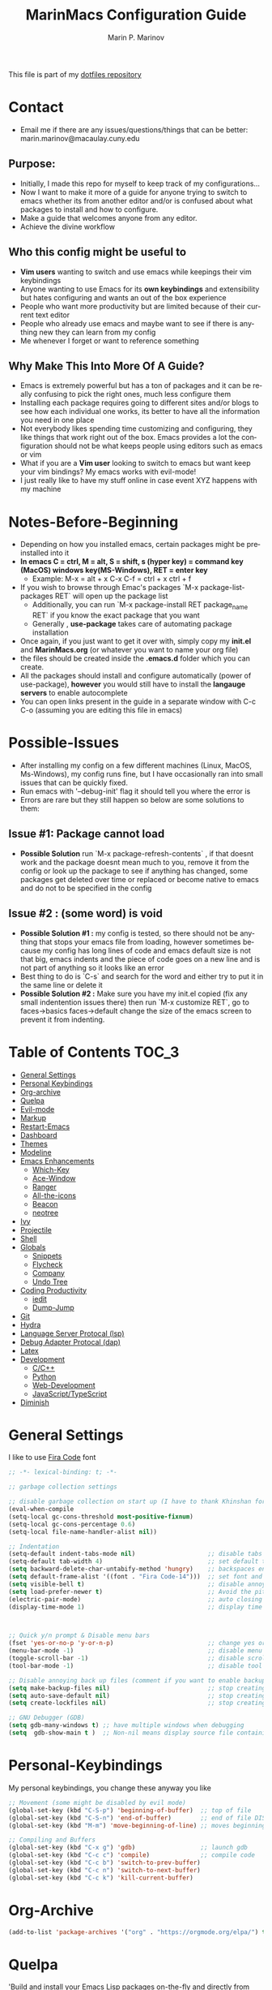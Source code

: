 #+TITLE: MarinMacs Configuration Guide
#+AUTHOR: Marin P. Marinov  
#+EMAIL: marin.marinov@macaulay.cuny.edu
#+LANGUAGE: en
#+TAGS: Emacs
#+DESCRIPTION: My emacs config for software development
This file is part of my [[https://github.com/marinov98/dotfiles][dotfiles repository]]

* Contact
- Email me if there are any issues/questions/things that can be better: marin.marinov@macaulay.cuny.edu
** Purpose:
- Initially, I made this repo for myself to keep track of my configurations...
- Now I want to make it more of a guide for anyone trying to switch to emacs whether its from another editor and/or is confused about what packages to install and how to configure.
- Make a guide that welcomes anyone from any editor.
- Achieve the divine workflow
** Who this config might be useful to 
- *Vim users* wanting to switch and use emacs while keepings their vim keybindings
- Anyone wanting to use Emacs for its *own keybindings* and extensibility but hates configuring and wants an out of the box experience
- People who want more productivity but are limited because of their current text editor
- People who already use emacs and maybe want to see if there is anything new they can learn from my config
- Me whenever I forget or want to reference something
** Why Make This Into More Of A Guide?
- Emacs is extremely powerful but has a ton of packages and it can be really confusing to pick the right ones, much less configure them
- Installing each package requires going to different sites and/or blogs to see how each individual one works, its better to have all the information you need in one place 
- Not everybody likes spending time customizing and configuring, they like things that work right out of the box. Emacs provides a lot the configuration should not be what keeps people using editors such as emacs or vim
- What if you are a *Vim user* looking to switch to emacs but want keep your vim bindings? My emacs works with evil-mode!
- I just really like to have my stuff online in case event XYZ happens with my machine 
* Notes-Before-Beginning
- Depending on how you installed emacs, certain packages might be preinstalled into it 
- *In emacs C = ctrl, M = alt, S = shift, s (hyper key) = command key (MacOS) windows key(MS-Windows), RET = enter key*
  - Example: M-x = alt + x  C-x C-f = ctrl + x ctrl + f
- If you wish to browse through Emac's packages `M-x package-list-packages RET` will open up the package list
  - Additionally, you can run `M-x package-install RET package_name RET` if you know the exact package that you want
  - Generally , *use-package* takes care of automating package installation
- Once again, if you just want to get it over with, simply copy my *init.el* and *MarinMacs.org* (or whatever you want to name your org file) 
- the files should be created inside the *.emacs.d* folder which you can create. 
- All the packages should install and configure automatically (power of use-package), *however* you would still have to install the *langauge servers* to enable autocomplete
- You can open links present in the guide in a separate window with C-c C-o (assuming you are editing this file in emacs)
* Possible-Issues 
- After installing my config on a few different machines (Linux, MacOS, Ms-Windows), my config runs fine, but I have occasionally ran into small issues that can be quickly fixed.
- Run emacs with '--debug-init' flag it should tell you where the error is
- Errors are rare but they still happen so below are some solutions to them:
** Issue #1: Package cannot load 
- *Possible Solution* run `M-x package-refresh-contents` , if that doesnt work and the package doesnt mean much to you, remove it from the config or look up the package to see if anything has changed, some packages get deleted over time or replaced or become native to emacs and do not to be specified in the config
** Issue #2 : (some word) is void 
- *Possible Solution #1 :* my config is tested, so there should not be anything that stops your emacs file from loading, however sometimes because my config has long lines of code and emacs default size is not that big, emacs indents and the piece of code goes on a new line and is not part of anything so it looks like an error 
- Best thing to do is `C-s` and search for the word and either try to put it in the same line or delete it
- *Possible Solution #2 :* Make sure you have my init.el copied (fix any small indentention issues there) then run `M-x customize RET`, go to faces->basics faces->default change the size of the emacs screen to prevent it from indenting.
* Table of Contents :TOC_3:
- [[#general-settings][General Settings]]
- [[#personal-keybindings][Personal Keybindings]]
- [[#org-archive][Org-archive]]
- [[#quelpa][Quelpa]]
- [[#evil-mode][Evil-mode]]
- [[#markup][Markup]]
- [[#restart-emacs][Restart-Emacs]]
- [[#dashboard][Dashboard]]
- [[#themes][Themes]]
- [[#modeline][Modeline]]
- [[#enhancements][Emacs Enhancements]]
  - [[#which-key][Which-Key]]
  - [[#ace-window][Ace-Window]]
  - [[#ranger][Ranger]]
  - [[#all-the-icons][All-the-icons]]
  - [[#beacon][Beacon]]
  - [[#neotree][neotree]]
- [[#ivy][Ivy]]
- [[#projectile][Projectile]]
- [[#shell][Shell]]
- [[#globals][Globals]]
  - [[#snippets][Snippets]]
  - [[#flycheck][Flycheck]]
  - [[#company][Company]]
  - [[#undo-tree][Undo Tree]]
- [[#coding-productivity][Coding Productivity]]
  - [[#iedit][iedit]]
  - [[#dump-jump][Dump-Jump]]
- [[#git][Git]]
- [[#hydra][Hydra]]
- [[#lsp][Language Server Protocal (lsp)]]
- [[#dap][Debug Adapter Protocal (dap)]]
- [[#latex][Latex]]
- [[#development][Development]]
  - [[#c-cpp][C/C++]]
  - [[#python][Python]]
  - [[#web-development][Web-Development]]
  - [[#JavaScript-TypeScript][JavaScript/TypeScript]]
- [[#diminish][Diminish]]

* General Settings 
 :PROPERTIES:
 :CUSTOM_ID: general-settings
 :END:
I like to use [[https://github.com/tonsky/FiraCode][Fira Code]] font
#+BEGIN_SRC emacs-lisp
    ;; -*- lexical-binding: t; -*-

    ;; garbage collection settings

    ;; disable garbage collection on start up (I have to thank Khinshan for this)
    (eval-when-compile
    (setq-local gc-cons-threshold most-positive-fixnum)
    (setq-local gc-cons-percentage 0.6)
    (setq-local file-name-handler-alist nil))

    ;; Indentation 
    (setq-default indent-tabs-mode nil)                    ;; disable tabs and use spaces
    (setq-default tab-width 4)                             ;; set default tab width 4 
    (setq backward-delete-char-untabify-method 'hungry)    ;; backspaces entire tab instead of one space at a time
    (setq default-frame-alist '((font . "Fira Code-14")))  ;; set font and font size
    (setq visible-bell t)                                  ;; disable annoying end of buffer sounds
    (setq load-prefer-newer t)                             ;; Avoid the pitfall of “loading old bytecode instead of newer source”
    (electric-pair-mode)                                   ;; auto closing brackets
    (display-time-mode 1)                                  ;; display time in the modeline



    ;; Quick y/n prompt & Disable menu bars
    (fset 'yes-or-no-p 'y-or-n-p)                          ;; change yes or no to y or n
    (menu-bar-mode -1)                                     ;; disable menu bar
    (toggle-scroll-bar -1)                                 ;; disable scroll bar
    (tool-bar-mode -1)                                     ;; disable tool bar

    ;; Disable annoying back up files (comment if you want to enable backup files) 
    (setq make-backup-files nil)                           ;; stop creating backup~ files
    (setq auto-save-default nil)                           ;; stop creating autosave# files
    (setq create-lockfiles nil)                            ;; stop creating any # files
    
    ;; GNU Debugger (GDB)
    (setq gdb-many-windows t) ;; have multiple windows when debugging
    (setq  gdb-show-main t )  ;; Non-nil means display source file containing the main routine at startup
  
#+END_SRC
* Personal-Keybindings
 :PROPERTIES:
 :CUSTOM_ID: personal-keybindings
 :END:
My personal keybindings, you change these anyway you like 
#+BEGIN_SRC emacs-lisp
  ;; Movement (some might be disabled by evil mode)
  (global-set-key (kbd "C-S-p") 'beginning-of-buffer)  ;; top of file 
  (global-set-key (kbd "C-S-n") 'end-of-buffer)        ;; end of file DISABLED by evil 
  (global-set-key (kbd "M-m") 'move-beginning-of-line) ;; moves beginning of the line 

  ;; Compiling and Buffers
  (global-set-key (kbd "C-x g") 'gdb)                  ;; launch gdb
  (global-set-key (kbd "C-c c") 'compile)              ;; compile code
  (global-set-key (kbd "C-c b") 'switch-to-prev-buffer)
  (global-set-key (kbd "C-c n") 'switch-to-next-buffer)
  (global-set-key (kbd "C-c k") 'kill-current-buffer)

#+END_SRC
* Org-Archive
 :PROPERTIES:
 :CUSTOM_ID: org-archive
 :END:
#+BEGIN_SRC emacs-lisp
(add-to-list 'package-archives '("org" . "https://orgmode.org/elpa/") t)
#+END_SRC
* Quelpa
 :PROPERTIES:
 :CUSTOM_ID: quelpa
 :END:
'Build and install your Emacs Lisp packages on-the-fly and directly from source.'
#+BEGIN_SRC emacs-lisp
(use-package quelpa-use-package
    :ensure t)
#+END_SRC
* Evil-Mode
 :PROPERTIES:
 :CUSTOM_ID: evil-mode
 :END:
 - Packages needed to emulate vim inside Emacs. 
 - Make sure you have [[#undo-tree][undo-tree]] package installed 
 - Official Repo for Evil Mode: https://github.com/emacs-evil/evil
#+BEGIN_SRC emacs-lisp
  (use-package evil
    :ensure t
    :config
    (evil-mode 1))
 
  ;; Surround
  (use-package evil-surround
    :ensure t
    :config
    (global-evil-surround-mode 1))

  ;; Evil multiple-cursors
  (use-package evil-mc
    :ensure t
    :config
    (global-evil-mc-mode 1))

   ; NeoTree override keybindings, package (neotree) is shown further in the config
   (evil-define-key 'normal neotree-mode-map (kbd "TAB") 'neotree-enter)
   (evil-define-key 'normal neotree-mode-map (kbd "SPC") 'neotree-quick-look)
   (evil-define-key 'normal neotree-mode-map (kbd "q") 'neotree-hide)
   (evil-define-key 'normal neotree-mode-map (kbd "RET") 'neotree-enter)
   (evil-define-key 'normal neotree-mode-map (kbd "g") 'neotree-refresh)
   (evil-define-key 'normal neotree-mode-map (kbd "n") 'neotree-next-line)
   (evil-define-key 'normal neotree-mode-map (kbd "p") 'neotree-previous-line)
   (evil-define-key 'normal neotree-mode-map (kbd "A") 'neotree-stretch-toggle)
   (evil-define-key 'normal neotree-mode-map (kbd "H") 'neotree-hidden-file-toggle)
    
    ; Evil magit overrides magit keybindings, package (magit) is shown further in the config
   (use-package evil-magit
        :ensure t)
#+END_SRC
* Markup
 :PROPERTIES:
 :CUSTOM_ID: markup
 :END:
** Org
 Org manual: https://orgmode.org/
#+BEGIN_SRC emacs-lisp
  (use-package org 
     :ensure t
     :pin org)
     
 ;; allow easier snippet insertion  
 (require 'org-tempo)
 
 ;; bullets
 (use-package org-bullets
    :ensure t
    :config
    (add-hook 'org-mode-hook (lambda() (org-bullets-mode 1))))

  (defun add-pcomplete-to-capf ()
    (add-hook 'completion-at-point-functions 'pcomplete-completions-at-point nil t))

(add-hook 'org-mode-hook #'add-pcomplete-to-capf)

;; Org custom settings
(custom-set-variables
         '(org-directory "~/Projects/org")
         '(org-default-notes-file (concat org-directory "/Personal/notes.org")))

#+END_SRC
** Markdown
#+BEGIN_SRC emacs-lisp
(use-package markdown-mode
  :ensure t
  :commands markdown-mode
  :mode
  ("\\.\\(md\\|markdown\\)\\'" . markdown-mode))
#+END_SRC
** Writing
 :PROPERTIES:
 :CUSTOM_ID: writing
 :END:
  - flyspell (checking spelling on the fly)
  - wc-mode (word counter)
  - writegood-mode (sentence/word choice checker)
#+BEGIN_SRC emacs-lisp
  (use-package flyspell
      :ensure t
      :config
      (add-hook 'LaTeX-mode-hook 'turn-on-flyspell)
      (add-hook 'org-mode-hook 'turn-on-flyspell)
      (add-hook 'markdown-mode-hook 'turn-on-flyspell))

  (use-package wc-mode
      :ensure t
      :config
      (global-set-key "\C-cw" 'wc-mode))

  (use-package writegood-mode
      :ensure t
      :config
      (add-hook 'LaTeX-mode-hook 'writegood-mode)
      (add-hook 'org-mode-hook 'writegood-mode)
      (add-hook 'markdown-mode-hook 'writegood-mode))

#+END_SRC
* Restart-Emacs
 :PROPERTIES:
 :CUSTOM_ID: restart-emacs
 :END:
I think I have actually used this package the most... Does exactly what it says
#+BEGIN_SRC emacs-lisp
(use-package restart-emacs
    :ensure t
    :config
    (global-set-key (kbd "<f5>") 'restart-emacs)) ;; To restart emacs
#+END_SRC
* Dashboard 
 :PROPERTIES:
 :CUSTOM_ID: dashboard
 :END:
- This package is displayed when you start up emacs without selecting a file. 
- Prerequisites: https://github.com/cask/cask
- After installing cask, learn how to customize it by going here: https://github.com/emacs-dashboard/emacs-dashboard
#+BEGIN_SRC emacs-lisp
(use-package dashboard 
    :ensure t
    :config
    (dashboard-setup-startup-hook)
    (setq dashboard-banner-logo-title "MarinMacs")
    (setq dashboard-set-heading-icons t)
    (setq dashboard-set-file-icons t)
    (setq dashboard-startup-banner 'logo)
    (setq dashboard-items '((recents  . 5)
                           (bookmarks . 5)
			               (agenda . 5)
                           (projects . 5))))
#+END_SRC
* Themes
 :PROPERTIES:
 :CUSTOM_ID: themes
 :END:
** Favorite-Themes
*** Base16 (Contains 20+ themes but these are my top picks)
- base16-ocean 
- base16-oceanicnext 
- base16-tomorrow-night
- base16-solarized-dark/light

*** Colorful and visually pleasing    
- Spacemacs-theme
- Zerodark
- modus-vivendi (amazing color contrast)

*** Easy on the eyes
- Gruvbox
- nord
- Zenburn
- JellyBeans 
- Planet
- solarized-dark (from solarized-theme NOT base16)

*** For Org and any Markdown Language
- Poet
** Customization
You can enable/disable any themes that you like here
#+BEGIN_SRC emacs-lisp
;; BE AWARE: emacs can have multiple themes on at the same time
;; Multiple themes can mix into a super theme
;; Some themes do not mix well which is why I commented some themes

;; current theme I am running
 (use-package spacemacs-common
     :ensure spacemacs-theme
     :config (load-theme 'spacemacs-dark t))
     
;; others
 (use-package zerodark-theme
     :disabled
     :ensure t)
 
 (use-package minimal-theme
     :disabled
     :ensure t
     :config
     (load-theme 'minimal t))
   
 (use-package nord-theme
     :disabled
     :ensure t
     :config
     (load-theme 'nord t))

 (use-package zenburn-theme
     :disabled
     :ensure t
     :config
     (load-theme 'zenburn t))
    
 (use-package poet-theme
     :disabled
     :ensure t)

 (use-package monokai-theme
     :disabled
     :ensure t
     :config (load-theme 'monokai t))
 

 (use-package modus-vivendi-theme
     :disabled
     :ensure t
     :config
     (setq modus-vivendi-theme-bold-constructs t)
     (load-theme 'modus-vivendi t))

 (use-package modus-operandi-theme
     :disabled
     :ensure t
     :config (load-theme 'modus-operandi t))
 
 (use-package gruvbox-theme
     :disabled
     :ensure t
     :config
     (load-theme 'gruvbox t))

 (use-package base16-theme
     :disabled
     :ensure t
     :config 
     (load-theme 'base16-ocean t))

 (use-package jbeans-theme
     :disabled
     :ensure t
     :config
     (load-theme 'jbeans t))

 (use-package solarized-theme
     :disabled
     :ensure t
     :config
     (load-theme 'solarized-dark t))
 
 (use-package planet-theme
     :disabled
     :ensure t
     :config 
     (load-theme 'planet t))
#+END_SRC
* Modeline
 :PROPERTIES:
 :CUSTOM_ID: modeline
 :END:
 You can pick one of these, simply enable the one you want to try and disable the rest
#+BEGIN_SRC emacs-lisp

;;;;;;;;;;;;;;;;;;;;;;   
;; Spaceline
;;;;;;;;;;;;;;;;;;;;;;   

(use-package spaceline
   :ensure t
   :config
   (require 'spaceline-config)
   (setq powerline-default-separator (quote arrow))
   (spaceline-highlight-face-evil-state) ;; evil mode only
   (spaceline-spacemacs-theme))



;;;;;;;;;;;;;;;;;;;;;;   
;;  Telephone-line
;;;;;;;;;;;;;;;;;;;;;;   
   
(use-package telephone-line
    :disabled
    :ensure t
    :config
    (setq telephone-line-lhs
    '((evil   . (telephone-line-evil-tag-segment))
        (accent . (telephone-line-vc-segment
                   telephone-line-erc-modified-channels-segment
                   telephone-line-process-segment))
        (nil    . (telephone-line-minor-mode-segment
                   telephone-line-buffer-segment))))
    (setq telephone-line-rhs
      '((nil    . (telephone-line-misc-info-segment))
        (accent . (telephone-line-major-mode-segment))
        (evil   . (telephone-line-airline-position-segment))))
    (telephone-line-mode 1))



    
;;;;;;;;;;;;;;;;;;;;;;   
;; lightweight doom theme
;;;;;;;;;;;;;;;;;;;;;;   

(use-package doom-modeline
      :disabled
      :ensure t
      :hook (after-init . doom-modeline-mode))

;;;;;;;;;;;;;;;;;;;;;;   
;; Powerline
;;;;;;;;;;;;;;;;;;;;;;   

 (use-package powerline
     :disabled
     :ensure t
     :config
     (powerline-default theme))   
     

;; Other themes with powerline
    
  ;;     (powerline-center-theme)
  ;;     (powerline-vim-theme)
  ;;     (powerline-center-evil-theme)
  ;;     (powerline-nano-theme)

#+END_SRC
* Ivy
 :PROPERTIES:
 :CUSTOM_ID: ivy
 :END:
 Ivy User Manual: https://oremacs.com/swiper/
#+BEGIN_SRC emacs-lisp
  ;; Ivy
  (use-package ivy
      :ensure t
      :config
      (ivy-mode 1)
      (setq ivy-use-virtual-buffers t)
      (setq ivy-display-style 'fancy)
      (setq ivy-count-format "(%d/%d) ")
      (setq enable-recursive-minibuffers t)
      (setq ivy-use-virtual-buffers t))

  ;; Swiper 
  (use-package swiper
      :ensure t
      :bind 
      (("C-s" . swiper-isearch)
      ("C-a" . swiper-isearch-backward)
      ("C-c C-r" . ivy-resume)))

  ;; Counsel
  (use-package counsel
      :ensure t
      :bind
      (("M-x" . counsel-M-x)
      ("C-x C-f" . counsel-find-file)
      ("C-c g" . counsel-git)
      ("C-c j" . counsel-git-grep)
      ("C-x b" . counsel-switch-buffer)
      ("M-y" . counsel-yank-pop)
      :map ivy-minibuffer-map
      ("C-j" . ivy-next-line)
      ("C-k" . ivy-previous-line)) ;; when in switch buffer mode this kills the selected buffer!
      :config
      (setq counsel-find-file-ignore-regexp "\\(?:^[#.]\\)\\|\\(?:[#~]$\\)\\|\\(?:^Icon?\\)"
      ;; Add smart-casing (-S) to default command arguments:
      counsel-rg-base-command "rg -S --no-heading --line-number --color never %s ."
      counsel-ag-base-command "ag -S --nocolor --nogroup %s"
      counsel-pt-base-command "pt -S --nocolor --nogroup -e %s"
      counsel-find-file-at-point t))

  ;; ivy-posframe
  (use-package ivy-posframe
      :ensure t
      :requires ivy
      :config
      (setq ivy-posframe-display-functions-alist
      '((swiper-isearch . nil) ;; swiper gets a big laggy with ivy-posframe
      (swiper-isearch-backward . nil)
      (counsel-find-file . ivy-posframe-display-at-window-center)
      (counsel-M-x . ivy-posframe-display-at-window-center)
      (t . ivy-posframe-display-at-window-center)))
      (setq ivy-posframe-parameters
      '((left-fringe . 10)
      (right-fringe . 10)))
      (setq ivy-posframe-border-width 1)
      (put 'ivy-posframe 'face-alias 'default)
      (ivy-posframe-mode 1))
#+END_SRC
* Enhancements 
 :PROPERTIES:
 :CUSTOM_ID: enhancements
 :END:
** Which-Key
 :PROPERTIES:
 :CUSTOM_ID: which-key
 :END:
 A cheat sheet that comes in only when you need it
#+BEGIN_SRC emacs-lisp
(use-package which-key
	:ensure t 
	:config
	(which-key-mode))
#+END_SRC
** Ace-Window
 :PROPERTIES:
 :CUSTOM_ID: ace-window
 :END:
Useful if you work on multiple windows and want an efficient way of switching between them
#+BEGIN_SRC emacs-lisp
(use-package ace-window
     :ensure t
     :init 
     (global-set-key (kbd "M-o") 'ace-window)
     (setq aw-background nil))
#+END_SRC
** Ranger
 :PROPERTIES:
 :CUSTOM_ID: ranger
 :END:
 - An alternative to dired.
 - ranger file manager but in emacs, works the exact same way
 - Repo: https://github.com/ralesi/ranger.el
#+BEGIN_SRC emacs-lisp
;; Ranger
(use-package ranger
   :ensure t
   :config
   (ranger-override-dired-mode t)
   (global-set-key (kbd "C-c r") 'ranger)) ;; start ranger from file

#+END_SRC
** All-The-Icons
 :PROPERTIES:
 :CUSTOM_ID: all-the-icons
 :END:
- This is where the file icons come from
- Make sure to run `M-x all-the-icons-install-fonts` if you want them to work!
- Repo: https://github.com/domtronn/all-the-icons.el
#+BEGIN_SRC emacs-lisp
    ;; Pretty Icons
  (use-package all-the-icons
      :ensure t)

  ;; icons for ivy
  (use-package all-the-icons-ivy
      :ensure t
      :after (all-the-icons ivy)
      :init (add-hook 'after-init-hook 'all-the-icons-ivy-setup)
      :config
      (setq all-the-icons-ivy-file-commands
      '(counsel-find-file 
        counsel-file-jump 
        counsel-git
        counsel-git-grep
        counsel-recentf 
        counsel-projectile 
        counsel-projectile-switch-to-buffer 
        counsel-projectile-grep 
        counsel-projectile-git-grep 
        counsel-projectile-rg
        counsel-projectile-switch-project 
        counsel-projectile-find-file 
        counsel-projectile-find-file-dwin 
        counsel-projectile-find-dir)))

  ;; icons for dired/ranger mode
  (use-package all-the-icons-dired
      :ensure t
      :after ranger
      :config
      (add-hook 'dired-mode-hook 'all-the-icons-dired-mode))
#+END_SRC
** Beacon 
 :PROPERTIES:
 :CUSTOM_ID: beacon
 :END:
I never lose where my cursor is thanks to this
#+BEGIN_SRC emacs-lisp
(use-package beacon
    :ensure t
    :config
    (beacon-mode 1))
#+END_SRC
** Neotree
 :PROPERTIES:
 :CUSTOM_ID: neotree
 :END:
I want to try treemacs in the future, but this has been amazing for file browsing
#+BEGIN_SRC emacs-lisp
  ;; Neotree
  (use-package neotree
      :ensure t
      :defer t
      :bind ("C-c t" . neotree-toggle)
      :config 
      (setq neo-smart-open t) ; update every time its toggled
      (setq neo-theme (if (display-graphic-p) 'icons 'arrow))) ; add icons (utilizes all-the-icons)
#+END_SRC
* Projectile
 :PROPERTIES:
 :CUSTOM_ID: projectile
 :END:
- Amazing tool for managing projects! 
- Projectile Homepage: https://projectile.readthedocs.io/en/latest/ 
- Counsel-Projectile: https://github.com/ericdanan/counsel-projectile 
#+BEGIN_SRC emacs-lisp
    ;; Projectile-mode 
   (use-package projectile
       :ensure t
       :bind ;; for some reason all-the-icons ivy works when I bind the command map in projectile and not counsel projectile
       (("C-c p" . projectile-command-map))
       :custom 
       (projectile-project-search-path '("~/Projects/"))
       :config
       (setq projectile-sort-order 'recently-active)
       (setq projectile-completion-system 'ivy)
       (projectile-mode t))

   ;; Counsel-Projectile (I utilize counsel projectile bindings in my hydra-projectile)
  (use-package counsel-projectile
     :ensure t)
#+END_SRC
* Shell
 :PROPERTIES:
 :CUSTOM_ID: shell
 :END:
- better-shell: https://github.com/killdash9/better-shell
- exec-path-from-shell: https://github.com/purcell/exec-path-from-shell
- Eshell: https://www.gnu.org/software/emacs/manual/html_mono/eshell.html
   #+BEGIN_SRC emacs-lisp
(use-package better-shell
    :ensure t
    :bind 
    (("C-`" . better-shell-shell) ;; open terminal
    ("C-;" . better-shell-remote-open)))

(use-package exec-path-from-shell
    :ensure t
    :config
    (when (memq window-system '(mac ns x)) ;; check if its mac
    (exec-path-from-shell-initialize)))

;; Eshell 
(global-set-key (kbd "C-~") 'eshell) ;; terminal alternative in emacs
   #+END_SRC
* Globals
 :PROPERTIES:
 :CUSTOM_ID: globals
 :END:
** Undo-Tree
 :PROPERTIES:
 :CUSTOM_ID: undo-tree
 :END:
 You MUST have this for [[#evil-mode][Evil Mode]] to work
#+BEGIN_SRC emacs-lisp
(use-package undo-tree
  :ensure t
  :init
  (global-undo-tree-mode))
#+END_SRC
** Snippets
 :PROPERTIES:
 :CUSTOM_ID: snippets
 :END:
#+BEGIN_SRC emacs-lisp
(use-package yasnippet
    :ensure t
    :init 
    (yas-global-mode 1)
    (define-key yas-minor-mode-map (kbd "<tab>") nil)
    (define-key yas-minor-mode-map (kbd "TAB") nil)
    (define-key yas-minor-mode-map (kbd "C-c o") yas-maybe-expand)
    (define-key yas-minor-mode-map (kbd "C-c y") #'yas-expand))

(use-package yasnippet-snippets 
    :ensure t)
    
;; snippets for React.js
(use-package react-snippets
  :requires yasnippet
  :ensure t)
#+END_SRC 
** FlyCheck
 :PROPERTIES:
 :CUSTOM_ID: flycheck
 :END:
- Checking syntax on the fly...basically 
- Official Site: https://www.flycheck.org/en/latest/
#+BEGIN_SRC emacs-lisp
(use-package flycheck
     :ensure t
     :config
     (setq flycheck-check-syntax-automatically '(mode-enabled save)); run flycheck only on save
     (global-flycheck-mode t)) 
     
#+END_SRC
** Company
 :PROPERTIES:
 :CUSTOM_ID: company
 :END:
- The framework I use for my autocomplete. 
- Official Site: http://company-mode.github.io/
#+BEGIN_SRC emacs-lisp
  (use-package company
      :ensure t
      :bind
      ("C-x c" . company-complete) ;; for when I need completion at 1 or 2 chars
      (:map company-active-map
      ("M-n" . nil) ;; old select next key
      ("M-p" . nil) ;; old select prev key
      ("<tab>" . company-select-next) ;; make tab our new select next key
      ("C-j" . company-select-next)  ;; also make C-j new selection key
      ("C-k"  . company-select-previous))
      :config
      (setq company-tooltip-limit 5) ; show 5 candidates at one time
      (setq company-idle-delay 0.4) ;; slightly delay completions
      (setq company-minimum-prefix-length 3) ;; show completions after 3 chars
      (setq company-selection-wrap-around t)
      (setq global-company-mode t)) 


      ;; elisp autocomplete
      (defun my-elisp-mode-hook ()
      "Hook for `emacs-lisp-mode'"
      (set (make-local-variable 'company-backends)
      '((company-capf company-elisp company-dabbrev-code company-yasnippet company-files))))

      (add-hook 'emacs-lisp-mode-hook 'my-elisp-mode-hook)
      (add-hook 'emacs-lisp-mode-hook 'company-mode)
#+END_SRC

* Coding-Productivity 
 :PROPERTIES:
 :CUSTOM_ID: coding-productivity
 :END:
** Iedit
 :PROPERTIES:
 :CUSTOM_ID: iedit
 :END:
- Nice utility that finds all matches and replaces them with the user's choice
- Very similiar to multiple cursors
- *Depreciated* I use lsp-rename now 
#+BEGIN_SRC emacs-lisp
(use-package iedit
    :disabled
    :ensure t
    :bind (("C-c a" . iedit-mode)))
#+END_SRC
** Dump-Jump
*Depreciated* an old favorite , replaced by lsp
   #+begin_src emacs-lisp
   (use-package dumb-jump
    :disabled
    :bind 
    (("M-g o" . dumb-jump-go-other-window)
    ("M-g j" . dumb-jump-go)
    ("M-g b" . dumb-jump-back)
    ("M-g i" . dumb-jump-go-prompt)
    ("M-g x" . dumb-jump-go-prefer-external)
    ("M-g z" . dumb-jump-go-prefer-external-other-window))
    :config 
    (setq dumb-jump-selector 'ivy) 
    :ensure)
   #+end_src
* Git
 :PROPERTIES:
 :CUSTOM_ID: git
 :END:
- Magit: Amazing git interface I have yet to master...
  - Official Site: https://magit.vc/
- git-timemachine: flip through a file's full list of version. Revert to any given phase easily
#+BEGIN_SRC emacs-lisp
  ;; hydra takes care of my magit bindings
  (use-package magit
      :ensure t)
    
  (use-package gitignore-mode
    :ensure t
    :mode (("\\.gitignore\\'" . gitignore-mode)
          ("\\.dockerignore\\'" . gitignore-mode))) ;; syntax from gitignore is more or less identical to that of .dockerignore

  (use-package gitconfig-mode
    :ensure t
    :mode "\\.gitconfig\\'")

  (use-package git-timemachine
    :ensure t
    :commands git-timemachine)

  ;; smerge mode deals with merge conflicts in git. Prefix mapping is C-c v
  (setq smerge-command-prefix "\C-cv")
#+END_SRC
* Hydra
 :PROPERTIES:
 :CUSTOM_ID: Hydra
 :END:
- You can go pretty crazy here
- Allows you set up your own key maps where pressing one key instantly gives access to many other keybindings
- Repo: https://github.com/abo-abo/hydra (Has a video demo)
** config
#+BEGIN_SRC emacs-lisp
 (use-package hydra
     :ensure t
     :config
     (setq hydra-is-helpful t)
     (setq hydra-hint-display-type 'lv))

 ;; for reference when I learn hydra better 
 ;; gives access to functions that make nice hydra UI
 (use-package pretty-hydra
    :disabled
    :ensure t
    :requires hydra)
#+END_SRC
** Hydras
- Great hydras make for a great workflow (Let's hope they are great...)
- Customize as you see fit (colors affect hydra behavior!)
| color    | toggle                     |
|----------+----------------------------|
| red      |                            |
| blue     | :exit t                    |
| amaranth | :foreign-keys warn         |
| teal     | :foreign-keys warn :exit t |
| pink     | :foreign-keys run          |
*** Zoom (actually find this first one pretty useful)
#+BEGIN_SRC emacs-lisp
     (defhydra hydra-zoom (global-map "<f2>" :color red)
       "zoom 🞈 🞈"
       ("k" text-scale-increase "in")
       ("j" text-scale-decrease "out")
       ("0" (text-scale-adjust 0) "reset")
       ("q" nil "quit" :color blue))

#+END_SRC
*** Describe (help describe anything and open up documentation)
#+BEGIN_SRC emacs-lisp
     ;; help
     (defhydra hydra-describe (global-map "C-c h" :color red :columns 2)
       "Describe 🤓"
       ("f" counsel-describe-function "func")
       ("F" counsel-describe-face "face")
       ("k" describe-key "key")
       ("v" counsel-describe-variable "var")
       ("m" which-key-show-major-mode "major mode")
       ("t" describe-theme "theme")
       ("q" nil "quit" :color blue))

#+END_SRC
*** MC (multiple cursor map more to my liking)
#+BEGIN_SRC emacs-lisp
  ;; multiple cursors
   (defhydra hydra-mc (global-map "C-c m" :color pink :columns 3)
       "▮ Multiple cursors ▮"
      ("C-n"  evil-mc-make-and-goto-next-match "make next")
      ("C-p"  evil-mc-make-and-goto-prev-match "make prev")
      ("C-u"  evil-mc-undo-last-added-cursor "undo")
      ("C-f"  evil-mc-make-and-goto-first-cursor "first cursor")
      ("C-l"  evil-mc-make-and-goto-last-cursor "last cursor")
      ("M-p"  evil-mc-make-and-goto-prev-cursor "go next")
      ("M-n"  evil-mc-make-and-goto-next-cursor "go prev")
      ("C-a"  evil-mc-make-all-cursors "all")
      ("C-q"  evil-mc-undo-all-cursors "quit" :color blue))
#+END_SRC
*** Projectile (project management)
#+BEGIN_SRC emacs-lisp
      ;; projectile, I would change this hydra's global key if I wasn't using vim bindings...
     (defhydra hydra-projectile (global-map "C-SPC" :color red :columns 3)
       "🚀 Projectile 🚀"
       ("f" counsel-projectile-find-file "find")
       ("w" counsel-projectile-find-file-dwim "find-dwim")
       ("d" counsel-projectile-find-dir "find-dir")
       ("g" counsel-projectile-git-grep "git-grep")
       ("G" counsel-projectile-grep "grep")
       ("r" counsel-projectile-rg "ripgrep") ;; need ripgrep installed!
       ("s" counsel-projectile-switch-project "switch project")
       ("b" counsel-projectile-switch-to-buffer "buffer switch")
       ("R" projectile-recentf "recent files")
       ;; counsel-projectile-switch-project has similiar functionality but this is much quicker
       ("k" projectile-kill-buffers "kill project buffers")
       ("q" nil "quit" :color blue))

#+END_SRC
*** Window (my attempt at window management)
#+BEGIN_SRC emacs-lisp
     ;; My attempt at window management
     (defhydra hydra-window (global-map "M-SPC" :color pink :columns 3)
      "⚡⚡ Ivy + Windows ⚡⚡"
       ("f" counsel-find-file "find")
       ("x" counsel-M-x "M-x")
       ("b" counsel-switch-buffer "switch buffer")
       ;; splitting
       ("2" split-window-right "v-split")
       ("3" split-window-below "h-split")
       ;; movement
       ("h" windmove-left)
       ("j" windmove-down)
       ("k" windmove-up)
       ("l" windmove-right)
       ;; deletion and quitting
       ("K" kill-current-buffer "kill current buffer")
       ("d" delete-window "delete window")
       ("D" kill-this-buffer "kill buffer")
       ("q" nil "quit" :color blue))

#+END_SRC
*** Git (magit and timemachine)
#+BEGIN_SRC emacs-lisp
    ;; git 
    (defhydra hydra-git (global-map "S-SPC" :color pink)
      "⏳ Git ⏳"
      ("g" magit "magit")
      ("d" magit-dispatch "dispatch")
      ("t" git-timemachine "timemachine")
      ("q" nil "quit" :color blue))
#+END_SRC
*** LSP (jump to definitions and references, list errors)
#+BEGIN_SRC emacs-lisp
    ;; lsp
    (defhydra hydra-lsp (global-map "M-g" :color red :columns 3)
      "📡 LSP 📡"
      ("j" lsp-ui-peek-find-definitions "peek-find")
      ("r" lsp-ui-peek-find-references "peek-reference")
      ("d" lsp-find-definition "find def")
      ("t" lsp-find-type-definition "type def")
      ("c" lsp-rename "rename")
      ("b" switch-to-prev-buffer "back")
      ("n" switch-to-next-buffer "next")
      ("l" lsp-ui-flycheck-list "list errors")
      ("i" lsp-ui-imenu "imenu")
      ("q" nil "quit" :color blue))

#+END_SRC
* LSP
 :PROPERTIES:
 :CUSTOM_ID: lsp
 :END:
  - LSP stands for Language Server Protocal and makes setting up autocompletion and syntax checking easy. 
  - Check the [[https://github.com/emacs-lsp/lsp-mode][Official Repo]] to what to install for your preferred development language
** config
 - You can increase garbage collection (gc-cons-threshold) for more responsiveness on the ui-doc
   - *But* you run the risk of emacs being more laggy since it has to clean more garbage 
#+BEGIN_SRC emacs-lisp  
  (use-package lsp-mode
     :ensure t
     :config
     (setq-local read-process-output-max (* 1024 1024)) ;; (1mb) Increase the amount of data which Emacs reads from the process
     (setq lsp-idle-delay 0.3) ; small delay for less strain
     (setq lsp-clients-clangd-args '("-j=4" "-background-index" "-log=error"))
     (setq lsp-prefer-flymake nil) ; we are using flycheck and not flymake
     ;; hook your languages below
     (add-hook 'c++-mode-hook #'lsp)
     (add-hook 'c-mode-hook #'lsp)
     (add-hook 'python-mode-hook #'lsp)
     (add-hook 'js2-mode-hook #'lsp)
     (add-hook 'json-mode-hook #'lsp)
     (add-hook 'web-mode-hook #'lsp)
     (add-hook 'yaml-mode-hook #'lsp)
     (add-hook 'typescript-mode-hook #'lsp))

  (use-package lsp-ui
    :requires lsp-mode flycheck
    :ensure t
    :bind
    (:map lsp-ui-peek-mode-map
    ("C-j" . lsp-ui-peek--select-next)
    ("C-k" . lsp-ui-peek--select-prev))
    :hook (lsp-mode . lsp-ui-mode)
    :config
    (setq lsp-ui-flycheck-live-reporting nil) ;; allows our previous flycheck setting to only check syntax on save to work
    (setq eldoc-idle-delay 1) ;; delay eldoc for 1 second
    ;; ui customization
    (setq lsp-ui-doc-enable t
          lsp-ui-doc-delay 1 ;; display doc after 1 second of hovering
          lsp-ui-doc-use-childframe t
          lsp-ui-doc-position 'top
          lsp-ui-doc-include-signature t
          lsp-ui-sideline-enable nil
          lsp-ui-flycheck-enable t
          lsp-ui-flycheck-list-position 'right
          lsp-ui-peek-enable t
          lsp-ui-peek-list-width 60
          lsp-ui-peek-peek-height 25))

   (use-package company-lsp
     :requires company
     :ensure t
     :config
     (push 'company-lsp company-backends)
     (setq company-transformers nil
           company-lsp-async t
           company-lsp-cache-candidates nil ;; Disable client-side cache because the LSP server does a better job.
           company-lsp-enable-snippet t
           company-lsp-enable-recompletion t))

#+END_SRC
* DAP
 :PROPERTIES:
 :CUSTOM_ID: dap
 :END:
- DAP stands for Debug Adapter Protocal works similiarly to LSP but for debugging
- Repo: https://github.com/emacs-lsp/dap-mode (includes everything you need to install for your desired development language)
#+BEGIN_SRC emacs-lisp
   ;; enable hydra bindings in dap mode
   (use-package dap-hydra
       :ensure nil
       :requires hydra)

  ;; only installing because dap-mode requires it
   (use-package posframe
       :ensure t)

   (use-package dap-mode
       :ensure t
       :requires hydra
       :bind
       (("C-c d" . dap-debug)
       ("C-c e" . dap-debug-edit-template))
       :hook
       (lsp-mode . (lambda () (dap-mode t) (dap-ui-mode t) (dap-tooltip-mode 1) (tooltip-mode 1)))
       :config
       (add-hook 'dap-stopped-hook
       (lambda (arg) (call-interactively #'dap-hydra)))) ;; enable hydra on breakpoint stop

#+END_SRC
* Latex 
 :PROPERTIES:
 :CUSTOM_ID: latex
 :END:
- I still actually prefer Overleaf for latex editing...Hoping to just use emacs for it one day
- I am also considering using org mode and then exporting to latex 
- Below packages are kept for reference
  - tex (powerful text formatter)
  - auctex (extensible package for writing and formatting TeX files in Emacs)
  - pdf-tools (pdf utility in Emacs)
#+BEGIN_SRC emacs-lisp
  ;; Enable any if you wish, may be utilized in the future

   (use-package tex
      :disabled
      :ensure auctex)

  ;; Settings 
  (setq TeX-auto-save t)
  (setq TeX-parse-self t)
  (setq TeX-save-query nil)
  (add-hook 'LaTeX-mode-hook 'flycheck-mode) ;; latex also needs flycheck for syntax checking
  

  ;;;;;;;;;;;;;;;;;;
  ;; PDF
  ;;;;;;;;;;;;;;;;;;

  (use-package pdf-tools
      :disabled
      :ensure t)
#+END_SRC
* Development
 :PROPERTIES:
 :CUSTOM_ID: development
 :END:
** C-Cpp
 :PROPERTIES:
 :CUSTOM_ID: c-cpp
 :END:
- Clangd Language Server: https://clang.llvm.org/extra/clangd/Installation.html
- Cpp extras (mostly optional)
  - [[https://www.google.com/search?q=cmake&oq=cmake&aqs=chrome..69i57j0l6j69i65.645j0j4&client=ubuntu&sourceid=chrome&ie=UTF-8][Cmake]]
  - [[https://llvm.org/][llvm]]
  - [[https://clang.llvm.org/][Clang]]
*** Settings
#+BEGIN_SRC emacs-lisp
(setq-default c-basic-offset 4) ;; indentation for C-based languages

;; disable other checkers since we only want to utilize clangd language server
(setq-default flycheck-disabled-checkers '(c/c++-clang c/c++-cppcheck c/c++-gcc)) 

;; enable modern font lock for >=c++11
(use-package modern-cpp-font-lock
    :ensure t
    :config
    (modern-c++-font-lock-global-mode t))
#+END_SRC
*** Debugging
Still experimenting with this, native gdb in emacs is also really good (described in [[#gdb][GDB]] section of this config file)
#+BEGIN_SRC emacs-lisp
(use-package dap-gdb-lldb
  :ensure nil
  :requires dap-mode
  :config
  (dap-register-debug-template
  "GDB config"
  (list :type "gdb"
        :request "launch"
        :name "GDB::Run"
        :target "test"
        :program "test"
        :cwd "/home/marin/Projects")))

#+END_SRC
*** Clang-Format
 - The only package that utilizes quelpa at the moment :))
 - Formats your C++ code
 - Documentation: https://clang.llvm.org/docs/ClangFormat.html
 - You should also search how to install *clang-format* on your specific OS
#+BEGIN_SRC emacs-lisp
(use-package clang-format 
   :ensure t
   :bind 
   (("C-c u" . clang-format-region) ;; format current line
   ("C-c f" . clang-format-buffer)) ;; format entire file
   :config
   (setq clang-format-style-option ".clang-format")) 
 ;; (setq clang-format-style-option "llvm")) use this option if you do not have a .clang-format file
 
 (use-package clang-format+
  :quelpa (clang-format+
           :fetcher github
           :repo "SavchenkoValeriy/emacs-clang-format-plus")
           :config
           (add-hook 'c-mode-common-hook #'clang-format+-mode))
#+END_SRC
** Python
 :PROPERTIES:
 :CUSTOM_ID: python
 :END:
- Python-pip: https://pip.pypa.io/en/stable/
- Python Language Server: https://pypi.org/project/python-language-server/
*** Settings
#+BEGIN_SRC emacs-lisp
  ;; version 
  (setq py-python-command "python3")
  (setq python-shell-interpreter "python3")

  ;; indentation
  (setq-default python-basic-offset 4) 
  (setq-default python-indent-offset 4) 
  (setq python-indent-guess-indent-offset t) ;; allow emacs to guess offset
  (setq python-indent-guess-indent-offset-verbose nil) ;; remove annoying warning
#+END_SRC
*** Debugging
Note: the template is meant to be edited to personal preferences
#+BEGIN_SRC emacs-lisp
(use-package dap-python
  :ensure nil
  :requires dap-mode
  :config
  (dap-register-debug-template "My App"
  (list :type "python"
        :args "-i"
        :cwd nil
        :env '(("DEBUG" . "1"))
        :target-module (expand-file-name "~/src/myapp/.env/bin/myapp")
        :request "launch"
        :name "My App")))
#+END_SRC
*** Elpy
 No longer need it because of LSP but keeping it for reference
#+BEGIN_SRC emacs-lisp
(use-package elpy
   :disabled
   :ensure t
   :config 
   (elpy-enable))
#+END_SRC
*** Virtualenv
 Remove disabled if you need it, I have yet to develop seriously in Python
#+BEGIN_SRC emacs-lisp
(use-package virtualenvwrapper
   :disabled
   :ensure t
   :config
   (venv-initialize-interactive-shells)
   (venv-initialize-eshell))
#+END_SRC
 :PROPERTIES:
 :CUSTOM_ID: python
 :END:
** Web-Development 
 :PROPERTIES:
 :CUSTOM_ID: web-development
 :END:
 Language servers install command (that I use): 
 #+BEGIN_SRC markdown
 npm i -g typescript-language-server vscode-json-languageserver vscode-html-languageserver-bin yaml-language-server vscode-css-languageserver-bin bash-language-server
 #+END_SRC
*** Web-Mode
 - Autonomous emacs major-mode for editing web templates. 
 - Essential for web-development. Highlighting, auto-closing tags, just great.
 - Official Website: http://web-mode.org/
#+BEGIN_SRC emacs-lisp
(use-package web-mode
    :ensure t
    :config
	   (add-to-list 'auto-mode-alist '("\\.html?\\'" . web-mode))
	   (add-to-list 'auto-mode-alist '("\\.css?\\'" . web-mode))
	   (add-to-list 'auto-mode-alist '("\\.jsx?$\\'" . web-mode))
	   (add-to-list 'auto-mode-alist '("\\.vue?\\'" . web-mode))
	   (add-to-list 'auto-mode-alist '("\\.phtml\\'" . web-mode))
	   (add-to-list 'auto-mode-alist '("\\.tpl\\.php\\'" . web-mode))
	   (add-to-list 'auto-mode-alist '("\\.[agj]sp\\'" . web-mode))
	   (add-to-list 'auto-mode-alist '("\\.as[cp]x\\'" . web-mode))
	   (add-to-list 'auto-mode-alist '("\\.erb\\'" . web-mode))
	   (setq web-mode-content-types-alist '(("jsx" . "\\.js[x]?\\'")))
	   (setq web-mode-engines-alist
		 '(("django"    . "\\.html\\'")
		   ("ejs"  . "\\.ejs\\'")))
	   (setq web-mode-ac-sources-alist
	   '(("css" . (ac-source-css-property))
	   ("vue" . (ac-source-words-in-buffer ac-source-abbrev))
           ("html" . (ac-source-words-in-buffer ac-source-abbrev))))
	 ;; Emmet
	 (add-hook 'web-mode-hook 'emmet-mode) ;; triggers with C-RET
	 ;; Indentation
	 (setq web-mode-markup-indent-offset 2)
	 (setq web-mode-code-indent-offset 2)
	 (setq web-mode-css-indent-offset 2)
	 ;; Auto-closing
	 (setq web-mode-auto-close-style 2)
	 (setq web-mode-tag-auto-close-style 2)
	 (setq web-mode-enable-auto-closing t)
	 (setq web-mode-enable-auto-quoting t)
	 (with-eval-after-load 'web-mode
	 (define-key web-mode-map (kbd "C-c h") 'web-mode-element-close)) ;; auto-close tag help
	 ;; Highlighting
	 (setq web-mode-enable-current-column-highlight t)
	 (setq web-mode-enable-current-element-highlight t))

;; enable css coloring
(use-package rainbow-mode 
    :ensure t
    :mode "\\.css\\'")

;; format code
;; need to run 'npm i -g prettier' in order for this to work (Locally should work too)
(use-package prettier-js
    :ensure t
    :config 
    (add-hook 'js2-mode-hook 'prettier-js-mode)
    (add-hook 'web-mode-hook 'prettier-js-mode))

#+END_SRC
*** Modes
These are modes related to web-dev that I have worked with 
#+BEGIN_SRC emacs-lisp
(use-package rjsx-mode
    :ensure t
    :init
    (setq-default rjsx-basic-offset 2))
    
(use-package json-mode
    :ensure t)

(use-package yaml-mode
    :ensure t
    :mode (("\\.yml\\'" . yaml-mode)
         ("\\.yaml\\'" . yaml-mode)))
    
(use-package dockerfile-mode
    :ensure t)
#+END_SRC
*** Skewer
'live web-development in emacs'
#+BEGIN_SRC emacs-lisp
(use-package skewer-mode
    :ensure t
    :commands skewer-mode run-skewer
    :config
    (add-hook 'js2-mode-hook 'skewer-mode)
    (add-hook 'css-mode-hook 'skewer-css-mode)
    (add-hook 'html-mode-hook 'skewer-html-mode)
    (skewer-setup))
    
#+END_SRC
*** Impatient-Mode
'See the effect of your HTML as you type it.'
   #+BEGIN_SRC emacs-lisp
   (use-package impatient-mode
       :ensure t)  
   #+END_SRC
*** Emmet 
More on emmet: https://www.emmet.io/
#+BEGIN_SRC emacs-lisp
(use-package emmet-mode
    :ensure t
    :hook
    ((css-mode  . emmet-mode)
    (php-mode  . emmet-mode)
    (sgml-mode . emmet-mode)
    (rjsx-mode . emmet-mode)
    (web-mode  . emmet-mode)))
#+END_SRC
** JavaScript-TypeScript
 :PROPERTIES:
 :CUSTOM_ID: JavaScript-TypeScript
 :END:
- JavaScript/TypeScript language server: https://github.com/theia-ide/typescript-language-server
- Select *ts-ls* when prompted which server to install 
*** Node Path
Adds the node_modules/.bin directory to the buffer exec_path.
#+BEGIN_SRC emacs-lisp
(use-package add-node-modules-path
   :ensure t
   :hook 
   ((web-mode . add-node-modules-path)
   (rjsx-mode . add-node-modules-path)))
#+END_SRC
*** Debugging
 Any kind of setup can be found in the dap repo that was mentioned previously...
*** Front-end
#+BEGIN_SRC emacs-lisp
;; debugging in chrome
(use-package dap-chrome
  :ensure nil
  :requires dap-mode)
  
;; debugging in firefox
(use-package dap-firefox
    :ensure nil
    :requires dap-mode)
#+END_SRC
*** Back-end
#+BEGIN_SRC emacs-lisp
(use-package dap-node
  :ensure nil
  :requires dap-mode)
#+END_SRC
*** Js2-mode
- A 'better' mode for editing javascript files. Can sometimes have performance issues depending on emacs version
- There should be fixes in Emacs >= 27.05
#+BEGIN_SRC emacs-lisp
(use-package js2-mode
    :ensure t
    :hook (j2-mode. js2-imenu-extras-mode))
    :config 
    (setq js2-strict-missing-semi-warning nil) ;; disable annoying warnings
    (setq js2-mode-show-parse-errors nil) ;; do not parse errors, let langauage server do that
    (setq-default js2-basic-offset 2) ;; set indentation to 2
    (add-to-list 'auto-mode-alist '("\\.js\\'" . js2-mode))

#+END_SRC

 :PROPERTIES:
 :CUSTOM_ID: ts
 :END:
*** TIDE
All for typescript
#+BEGIN_SRC emacs-lisp
;; enable typescript in emacs
(use-package typescript-mode
    :ensure t
    :mode (("\\.ts\\'" . typescript-mode)
          ("\\.tsx\\'" . typescript-mode))
    :config
    (setq-default typescript-indent-level 2)) ;; indent 2 spaces by default

;; typescript integrated development environment
(use-package tide
    :ensure t
    :config
    (defun setup-tide-mode ()
    (interactive)
    (tide-setup)
    (flycheck-mode +1)
    (setq flycheck-check-syntax-automatically '(save mode-enabled))
    (eldoc-mode +1)
    (tide-hl-identifier-mode +1)
    (company-mode +1))
    ;; aligns annotation to the right hand side
    (setq company-tooltip-align-annotations t)
    ;; formats the buffer before saving
    (add-hook 'before-save-hook 'tide-format-before-save)
    (add-hook 'typescript-mode-hook #'setup-tide-mode))
#+END_SRC
* Diminish
 :PROPERTIES:
 :CUSTOM_ID: diminish
 :END:
This hides modes from your modeline, remove the specific mode you want to see in the modeline
  #+begin_src emacs-lisp
    (use-package diminish
        :ensure t
        :init
        (diminish 'undo-tree-mode)
        (diminish 'ivy-posframe-mode)
        (diminish 'clang-format-mode)
        (diminish 'company-mode)
        (diminish 'modern-c++-font-lock-mode)
        (diminish 'auto-revert-mode)
        (diminish 'page-break-lines-mode)
        (diminish 'evil-mc-mode)
        (diminish 'eldoc-mode)
        (diminish 'abbrev-mode)
        (diminish 'beacon-mode)
        (diminish 'yas-minor-mode)
        (diminish 'which-key-mode))
  #+end_src
